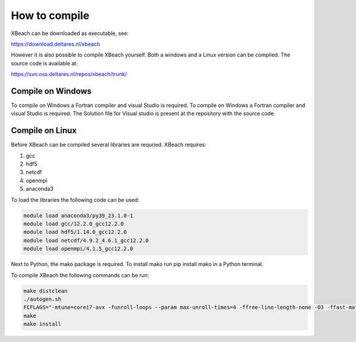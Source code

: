 How to compile
===============

XBeach can be downloaded as executable, see:

https://download.deltares.nl/xbeach

However it is also possible to compile XBeach yourself. Both a windows and a Linux version can be compiled. The source code is available at:

https://svn.oss.deltares.nl/repos/xbeach/trunk/

Compile on Windows
---------------------------
To compile on Windows a Fortran compiler and visual Studio is required. To compile on Windows a Fortran compiler and visual Studio is required. The Solution file for Visual studio is present at the repository with the source code.

Compile on Linux
---------------------------

Before XBeach can be compiled several libraries are requried. XBeach requires:

#. gcc

#. hdf5

#. netcdf

#. openmpi

#. anaconda3

To load the libraries the following code can be used:

.. code-block:: text
   
   module load anaconda3/py39_23.1.0-1
   module load gcc/12.2.0_gcc12.2.0
   module load hdf5/1.14.0_gcc12.2.0
   module load netcdf/4.9.2_4.6.1_gcc12.2.0
   module load openmpi/4.1.5_gcc12.2.0

Next to Python, the mako package is required. To install mako run pip install mako in a Python terminal.

To compile XBeach the following commands can be run:

.. code-block:: text
   
   make distclean
   ./autogen.sh
   FCFLAGS="-mtune=corei7-avx -funroll-loops --param max-unroll-times=4 -ffree-line-length-none -O3 -ffast-math" ./configure  --with-netcdf --with-mpi
   make
   make install
